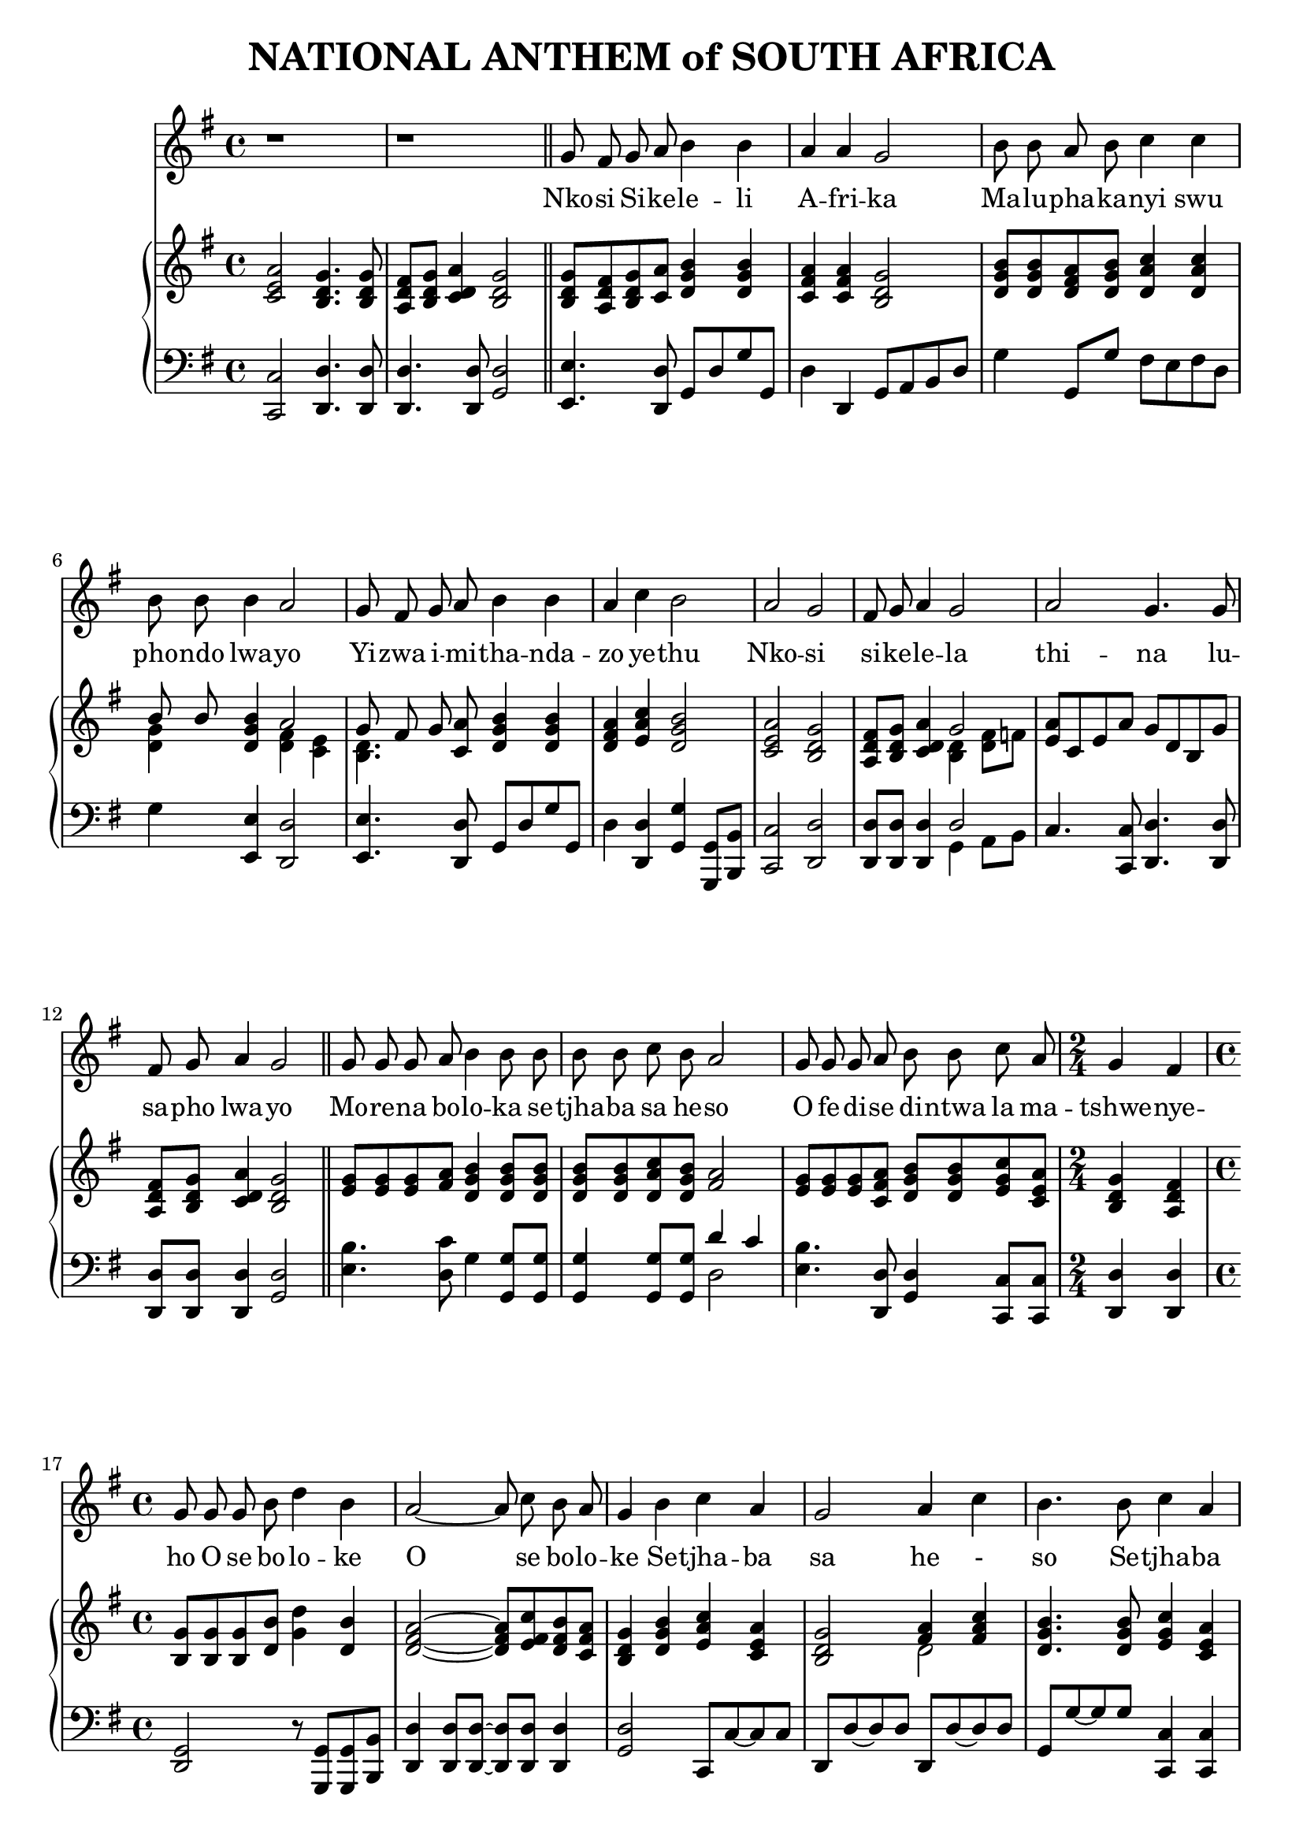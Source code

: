 \version "2.20.0"

\header {
    title = "NATIONAL ANTHEM of SOUTH AFRICA"
}

melody = \relative c'' {
  \clef treble
  \key g \major
  \time 4/4

  r1 |
  r1 \bar "||"

  g8 fis g a b4 b |
  a a g2 |
  b8 b a b c4 c4 |
  b8 b b4 a2 |
  g8 fis g a b4 b |
  a4 c b2 |
  a g |
  fis8 g a4 g2 |
  a g4. g8 |
  fis g a4 g2 \bar "||"

  g8 g g a b4 b8 b |
  b b c b a2 |
  g8 g g a b b c a |
  \time 2/4 g4 fis |
  \time 4/4 g8 g g b d4 b |
  a2~a8 c b a |
  g4 b c a |
  g2 a4 c |
  b4. b8 c4 a |
  g4. g8 fis4 a |
  g4. a8 a4 a |
  a2. a8. a16 |

  \key d \major
  d,4 d fis fis |
  a2 a4 g8 fis |
  e4 g8( e) d4 cis |
  d2. a8. a16 |
  d4 d fis fis |
  a2 a4 a8 b |
  cis4 b8( a) b4 e, |
  a2. fis8 a |
  b4 b fis fis |
  a2 a4 a8 g |
  fis4 fis b g |
  e2. d8. fis16 |
  a4 a a d |
  d2 b4 a8. g16 |
  fis4 a b cis |
  d1 \bar "|."
}

text = \lyricmode {
  Nko -- si Si -- ke -- le -- li
  A -- fri -- ka
  Ma -- lu -- pha -- ka -- nyi swu
  pho -- ndo lwa -- yo
  Yi -- zwa i -- mi -- tha -- nda --
  zo ye -- thu
  Nko -- si
  si -- ke -- le -- la
  thi -- na lu --
  sa -- pho  lwa -- yo

  Mo -- re -- na bo -- lo -- ka se -- tjha -- ba sa he -- so
  O fe -- di -- se di -- ntwa la ma -- tshwe -- nye -- ho
  O se bo -- lo -- ke
  O se bo -- lo -- ke
  Se -- tjha -- ba sa he - so
  Se -- tjha -- ba sa South A -- fri -- ka,
  South A -- fri -- ka

  Uit die blou van on- se he mel,
  uit die diep- te- van ons see,
  Oor ons e- wi- ge ge- berg- tes
  waar die kran- se- ant- woord gee.

  Sounds the call to come to- ge- ther,
  and u- ni- ted we shall stand.
  Let us live and strive for free- dom
  in South A- fri- ca our Land.
}

upper = \relative c {
  \clef treble
  \key g \major
  \time 4/4

  < c' e a >2 <b d g>4. <b d g>8 |
  <a d fis>8 <b d g> <c d a'>4 <b d g>2 |
  <b d g>8 <a d fis> <b d g> <c a'> <d g b>4  <d g b> |
  <c fis a> <c fis a> <b d g>2 |
  <d g b>8 <d g b> <d fis a> <d g b> <d a' c>4 <d a' c> |
  << {b'8 b} \\ {<d, g>4} >> <d g b> << { a'2 } \\ { <d, fis>4 <c e> } >> |
  << {g'8 fis g} \\ {<b, d>4.} >> <c a'>8 <d g b>4 <d g b> |
  <d fis a>4 <e a c> <d g b>2 |
  <c e a>2 <b d g> |
  <a d fis>8 <b d g> <c d a'>4 << {g'2} \\ {<b, d>4 <d fis>8 f} >> |
  <e a>8 c e a g d b g' |
  <a, d fis> <b d g> <c d a'>4 <b d g>2 |

  <e g>8 <e g> <e g> <fis a> <d g b>4 <d g b>8 <d g b> |
  <d g b> <d g b> <d a' c> <d g b> <fis a>2 |
  <e g>8 <e g> <e g> <c fis a> <d g b> <d g b> <e g c> <c e a> |
  <b d g>4 <a d fis> |
  <b g'>8 <b g'> <b g'> <d b'> <g d'>4 <d b'> |
  <d fis a>2 ~ <d fis a>8 <e fis c'> <d fis b> <c fis a> |
  <b d g>4 <d g b> <e a c> <c e a> |
  <b d g>2 << { <fis' a>4 <fis a c> } \\ { d2 } >> |
  <d g b>4. <d g b>8 <e g c>4 <c e a> |
  <b d g>4. <b d g>8 <a d fis>4 <c d a'> |
  <b d g>4. <a a'>8 <a a'>4 <a a'> |
  << { a'2. } \\ { <d, g>4 <cis fis> <a cis e> } >> a8. a16 |

  \key d \major
  <fis a d>4 <fis a d> <b d fis> <b d fis> |
  <a cis a'>2 <a d a'>4 <a cis g'>8 <a d fis> |
  <b d e>4 <b g'>8 <g e'> <fis a d>4 <e a cis> |
  << { d'2. } \\ { fis,4 cis'8 b a4 } >> <g a>8. <g a>16 |
  <fis a d>4 <a d> <d fis> <d fis> |
  << {a'2 a4} \\ {d,4 cis d} >> <d a'>8 <d b'> |
  <e cis'>4 << { b'8 a } \\ { e4 } >> <fis b>4 <d e> |
  <cis a'>2. <d fis>8 <d fis a> |

  <d fis b>4 <d fis b> <a d fis> <a d fis> |
  << { <e' a>2 <e a>4 a8 g } \\ {d4 b cis <a e'>} >> |
  <a d fis>4 <a d fis> <b d fis b> <b e g> |
  << {e2. d8. fis16} \\ {<b, d>2 cis4 d8. d16} >> |
  <d a'>4 <cis g' a> <d fis a> <d fis d'> |
  <e g e'>2 <e g b>4 <fis a>8. <e g>16 |
  <d fis>4 <a d a'> <b d g b> <cis g' a cis> |
  <d fis a d>1 |
}

lower = \relative c, {
  \clef bass
  \key g \major

  <c c'>2 <d d'>4. <d d'>8 |
  <d d'>4. <d d'>8 <g d'>2 |
  <e e'>4. <d d'>8 g d' g g, |
  d'4 d, g8 a b d |
  g4 g,8 g' fis e fis d |
  g4 <e, e'> <d d'>2 |
  <e e'>4. <d d'>8 g d' g g, |
  d'4 <d, d'> <g g'> <g, g'>8 <b b'> |
  <c c'>2 <d d'> |
  <d d'>8 <d d'> <d d'>4 << { d'2 } \\ { g,4 a8 b } >> |
  c4. <c, c'>8 <d d'>4. <d d'>8 |
  <d d'> <d d'> <d d'>4 <g d'>2 |

  <e' b'>4. <d c'>8 g4 <g, g'>8 <g g'> |
  <g g'>4 <g g'>8 <g g'> << {d''4 c} \\ {d,2} >> |
  <e b'>4. <d, d'>8 <g d'>4 <c, c'>8 <c c'> |
  <d d'>4 <d d'> |
  <g d>2 r8 <g, g'>8 <g g'> <b b'> |
  <d d'>4 <d d'>8 <d d'>~<d d'> <d d'>8 <d d'>4 |
  <g d'>2 c,8 c'~c c |
  d, d'~d d d, d'~d d |
  g, g'~ g g <c,, c'>4 <c c'> |
  <d d'>4. <d d'>8 <d d'>2 |
  <g d'>4. <a, a'>8 <a a'>4 <a a'> |
  <a a'>2 <a' g'>4 a8. a16 \bar "||"

  \key d \major
  <d, d'>4 <cis cis'> <b b'>2 |
  <fis' fis'> fis'4 e8 d |
  <g, g'>4 e8 g a4 <a, a'> |
  <b b'> <a a'>8 <g g'> <fis fis'>4 <e' e'> |
  <d d'> << {fis' fis b} \\ {d,8 cis b b' a g} >> |
  <fis a>4 <e g> <d fis> <f a>8 <f a> |
  <e a>4 <cis cis'> <d b'> <e gis> |
  << {a2.} \\ {a,4 e' a} >> <a,, a'>8 <a a'> |

  <a a'>4 <a a'>8 <a a'> <a a'>4 <a a'>8 <a a'> |
  <a a'>4 <a a'>8 <a a'> <a a'>4 <cis cis'> |
  <d d'> <cis cis'> <b b'> <e e'> |
  <g g'>2 <a a'>4 <b b'>8. <b b'>16 |
  <fis fis'>4 <e e'> <d d'> <b b'> |
  <e e'> <fis fis'> <g g'> <b b'>8. <e b'>16 |
  <a, a'>8 <g g'> <fis fis'>4 <g g'>8 <fis fis'> <e e'>4 |
  <d d'>1 |
}

\score {
  <<
    \new Voice = "mel" { \autoBeamOff \melody }
    \new Lyrics \lyricsto mel \text
    \new PianoStaff <<
      \new Staff = "upper" \upper
      \new Staff = "lower" \lower
    >>
  >>
  \layout {
    \context { \Staff \RemoveEmptyStaves }
  }
}

